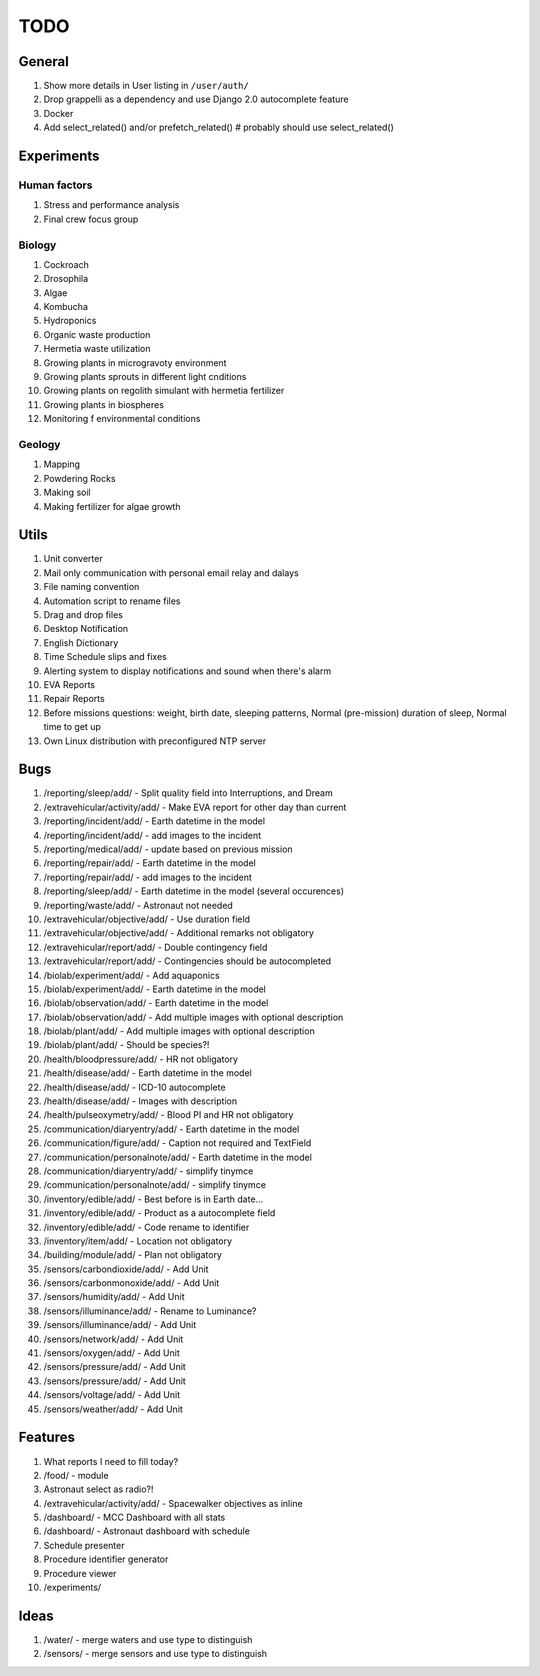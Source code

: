 ****
TODO
****

General
=======
#. Show more details in User listing in ``/user/auth/``
#. Drop grappelli as a dependency and use Django 2.0 autocomplete feature
#. Docker
#. Add select_related() and/or prefetch_related()  # probably should use select_related()

Experiments
===========

Human factors
-------------
#. Stress and performance analysis
#. Final crew focus group

Biology
-------
#. Cockroach
#. Drosophila
#. Algae
#. Kombucha
#. Hydroponics
#. Organic waste production
#. Hermetia waste utilization
#. Growing plants in microgravoty environment
#. Growing plants sprouts in different light cnditions
#. Growing plants on regolith simulant with hermetia fertilizer
#. Growing plants in biospheres
#. Monitoring f environmental conditions

Geology
-------
#. Mapping
#. Powdering Rocks
#. Making soil
#. Making fertilizer for algae growth

Utils
=====
#. Unit converter
#. Mail only communication with personal email relay and dalays
#. File naming convention
#. Automation script to rename files
#. Drag and drop files
#. Desktop Notification
#. English Dictionary
#. Time Schedule slips and fixes
#. Alerting system to display notifications and sound when there's alarm
#. EVA Reports
#. Repair Reports
#. Before missions questions: weight, birth date, sleeping patterns, Normal (pre-mission) duration of sleep, Normal time to get up
#. Own Linux distribution with preconfigured NTP server

Bugs
====
#. /reporting/sleep/add/ - Split quality field into Interruptions, and Dream
#. /extravehicular/activity/add/ - Make EVA report for other day than current
#. /reporting/incident/add/ - Earth datetime in the model
#. /reporting/incident/add/ - add images to the incident
#. /reporting/medical/add/ - update based on previous mission
#. /reporting/repair/add/ - Earth datetime in the model
#. /reporting/repair/add/ - add images to the incident
#. /reporting/sleep/add/ - Earth datetime in the model (several occurences)
#. /reporting/waste/add/ - Astronaut not needed
#. /extravehicular/objective/add/ - Use duration field
#. /extravehicular/objective/add/ - Additional remarks not obligatory
#. /extravehicular/report/add/ - Double contingency field
#. /extravehicular/report/add/ - Contingencies should be autocompleted
#. /biolab/experiment/add/ - Add aquaponics
#. /biolab/experiment/add/ - Earth datetime in the model
#. /biolab/observation/add/ - Earth datetime in the model
#. /biolab/observation/add/ - Add multiple images with optional description
#. /biolab/plant/add/ - Add multiple images with optional description
#. /biolab/plant/add/ - Should be species?!
#. /health/bloodpressure/add/ - HR not obligatory
#. /health/disease/add/ - Earth datetime in the model
#. /health/disease/add/ - ICD-10 autocomplete
#. /health/disease/add/ - Images with description
#. /health/pulseoxymetry/add/ - Blood PI and HR not obligatory
#. /communication/diaryentry/add/ - Earth datetime in the model
#. /communication/figure/add/ - Caption not required and TextField
#. /communication/personalnote/add/ - Earth datetime in the model
#. /communication/diaryentry/add/ - simplify tinymce
#. /communication/personalnote/add/ - simplify tinymce
#. /inventory/edible/add/ - Best before is in Earth date...
#. /inventory/edible/add/ - Product as a autocomplete field
#. /inventory/edible/add/ - Code rename to identifier
#. /inventory/item/add/ - Location not obligatory
#. /building/module/add/ - Plan not obligatory
#. /sensors/carbondioxide/add/ - Add Unit
#. /sensors/carbonmonoxide/add/ - Add Unit
#. /sensors/humidity/add/ - Add Unit
#. /sensors/illuminance/add/ - Rename to Luminance?
#. /sensors/illuminance/add/ - Add Unit
#. /sensors/network/add/ - Add Unit
#. /sensors/oxygen/add/ - Add Unit
#. /sensors/pressure/add/ - Add Unit
#. /sensors/pressure/add/ - Add Unit
#. /sensors/voltage/add/ - Add Unit
#. /sensors/weather/add/ - Add Unit

Features
========
#. What reports I need to fill today?
#. /food/ - module
#. Astronaut select as radio?!
#. /extravehicular/activity/add/ - Spacewalker objectives as inline
#. /dashboard/ - MCC Dashboard with all stats
#. /dashboard/ - Astronaut dashboard with schedule
#. Schedule presenter
#. Procedure identifier generator
#. Procedure viewer
#. /experiments/

Ideas
=====
#. /water/ - merge waters and use type to distinguish
#. /sensors/ - merge sensors and use type to distinguish
